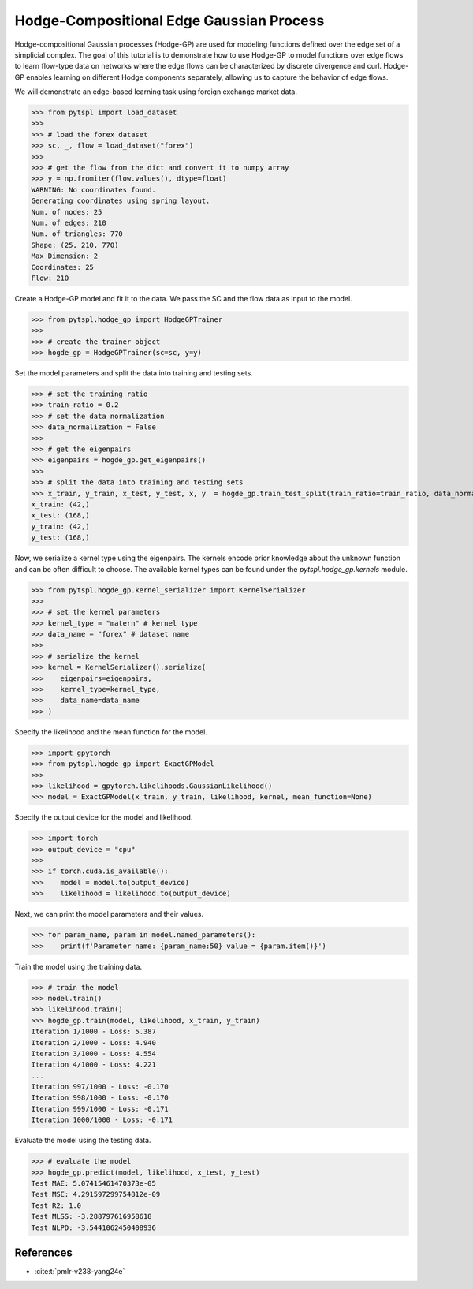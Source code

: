 =========================================
Hodge-Compositional Edge Gaussian Process
=========================================


Hodge-compositional Gaussian processes (Hodge-GP) are used for modeling 
functions defined over the edge set of a simplicial complex. The goal of this 
tutorial is to demonstrate how to use Hodge-GP to model functions over edge 
flows to learn flow-type data on networks where the edge flows can be characterized
by discrete divergence and curl. Hodge-GP enables learning on different Hodge components
separately, allowing us to capture the behavior of edge flows.

We will demonstrate an edge-based learning task using foreign exchange market data.

>>> from pytspl import load_dataset
>>>
>>> # load the forex dataset
>>> sc, _, flow = load_dataset("forex")
>>>
>>> # get the flow from the dict and convert it to numpy array
>>> y = np.fromiter(flow.values(), dtype=float)
WARNING: No coordinates found.
Generating coordinates using spring layout.
Num. of nodes: 25
Num. of edges: 210
Num. of triangles: 770
Shape: (25, 210, 770)
Max Dimension: 2
Coordinates: 25
Flow: 210


Create a Hodge-GP model and fit it to the data. We pass the SC
and the flow data as input to the model.


>>> from pytspl.hodge_gp import HodgeGPTrainer
>>>
>>> # create the trainer object
>>> hogde_gp = HodgeGPTrainer(sc=sc, y=y)


Set the model parameters and split the data into training and testing sets.

>>> # set the training ratio
>>> train_ratio = 0.2
>>> # set the data normalization
>>> data_normalization = False
>>> 
>>> # get the eigenpairs
>>> eigenpairs = hogde_gp.get_eigenpairs()
>>>
>>> # split the data into training and testing sets
>>> x_train, y_train, x_test, y_test, x, y  = hogde_gp.train_test_split(train_ratio=train_ratio, data_normalization=data_normalization)
x_train: (42,)
x_test: (168,)
y_train: (42,)
y_test: (168,)


Now, we serialize a kernel type using the eigenpairs. The kernels encode prior knowledge 
about the unknown function and can be often difficult to choose. The available kernel types
can be found under the `pytspl.hodge_gp.kernels` module.

>>> from pytspl.hogde_gp.kernel_serializer import KernelSerializer
>>>
>>> # set the kernel parameters
>>> kernel_type = "matern" # kernel type
>>> data_name = "forex" # dataset name
>>>
>>> # serialize the kernel
>>> kernel = KernelSerializer().serialize(
>>>    eigenpairs=eigenpairs, 
>>>    kernel_type=kernel_type, 
>>>    data_name=data_name
>>> )


Specify the likelihood and the mean function for the model.

>>> import gpytorch
>>> from pytspl.hogde_gp import ExactGPModel
>>>
>>> likelihood = gpytorch.likelihoods.GaussianLikelihood()
>>> model = ExactGPModel(x_train, y_train, likelihood, kernel, mean_function=None)


Specify the output device for the model and likelihood.

>>> import torch
>>> output_device = "cpu"
>>>
>>> if torch.cuda.is_available():
>>>    model = model.to(output_device)
>>>    likelihood = likelihood.to(output_device)


Next, we can print the model parameters and their values.

>>> for param_name, param in model.named_parameters():
>>>    print(f'Parameter name: {param_name:50} value = {param.item()}')


Train the model using the training data.

>>> # train the model
>>> model.train()
>>> likelihood.train()
>>> hogde_gp.train(model, likelihood, x_train, y_train)
Iteration 1/1000 - Loss: 5.387 
Iteration 2/1000 - Loss: 4.940 
Iteration 3/1000 - Loss: 4.554 
Iteration 4/1000 - Loss: 4.221 
...
Iteration 997/1000 - Loss: -0.170 
Iteration 998/1000 - Loss: -0.170 
Iteration 999/1000 - Loss: -0.171 
Iteration 1000/1000 - Loss: -0.171 


Evaluate the model using the testing data.

>>> # evaluate the model
>>> hogde_gp.predict(model, likelihood, x_test, y_test)
Test MAE: 5.07415461470373e-05
Test MSE: 4.291597299754812e-09
Test R2: 1.0
Test MLSS: -3.288797616958618
Test NLPD: -3.5441062450408936


References
----------

- :cite:t:`pmlr-v238-yang24e`

